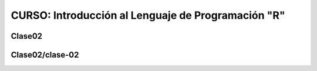 CURSO: Introducción al Lenguaje de Programación "R"
===================================

Clase02
-------

.. contents::
   :local:

Clase02/clase-02
----------------
